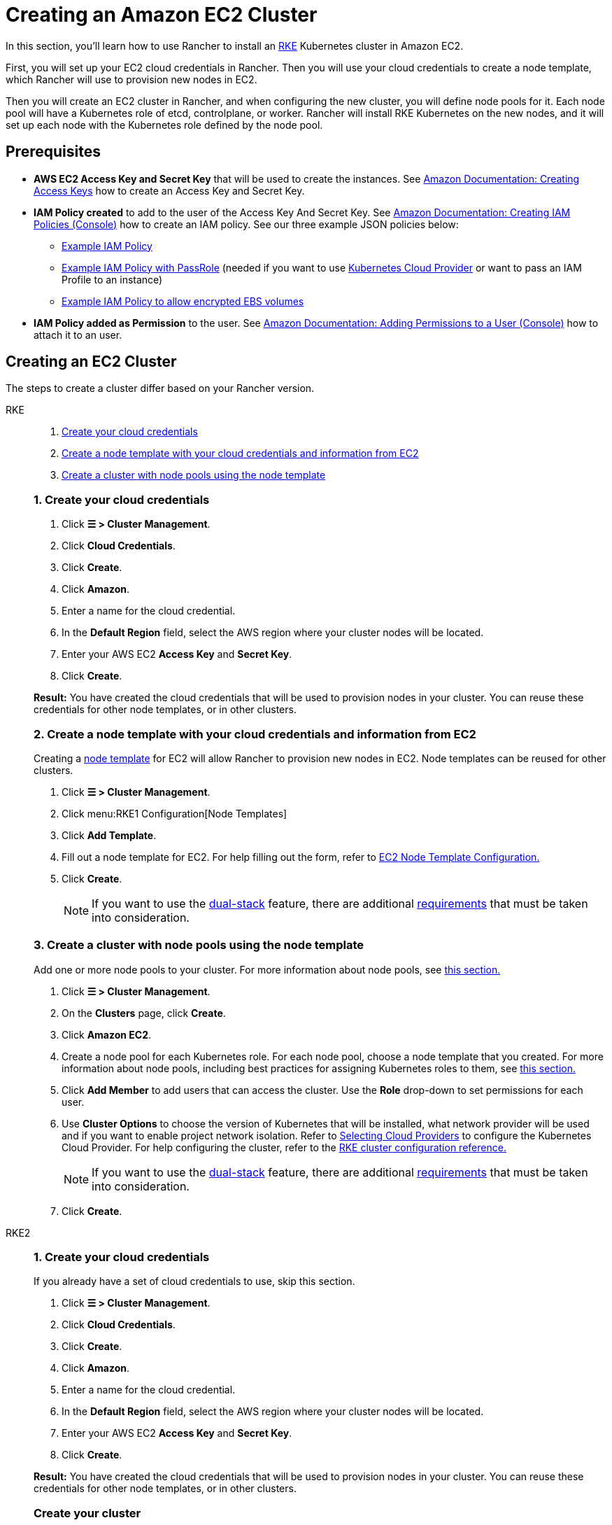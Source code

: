 = Creating an Amazon EC2 Cluster
:description: Learn the prerequisites and steps required in order for you to create an Amazon EC2 cluster using Rancher

In this section, you'll learn how to use Rancher to install an https://rancher.com/docs/rke/latest/en/[RKE] Kubernetes cluster in Amazon EC2.

First, you will set up your EC2 cloud credentials in Rancher. Then you will use your cloud credentials to create a node template, which Rancher will use to provision new nodes in EC2.

Then you will create an EC2 cluster in Rancher, and when configuring the new cluster, you will define node pools for it. Each node pool will have a Kubernetes role of etcd, controlplane, or worker. Rancher will install RKE Kubernetes on the new nodes, and it will set up each node with the Kubernetes role defined by the node pool.

== Prerequisites

* *AWS EC2 Access Key and Secret Key* that will be used to create the instances. See https://docs.aws.amazon.com/IAM/latest/UserGuide/id_credentials_access-keys.html#Using_CreateAccessKey[Amazon Documentation: Creating Access Keys] how to create an Access Key and Secret Key.
* *IAM Policy created* to add to the user of the Access Key And Secret Key. See https://docs.aws.amazon.com/IAM/latest/UserGuide/access_policies_create.html#access_policies_create-start[Amazon Documentation: Creating IAM Policies (Console)] how to create an IAM policy. See our three example JSON policies below:
 ** <<_example_iam_policy,Example IAM Policy>>
 ** <<_example_iam_policy_with_passrole,Example IAM Policy with PassRole>> (needed if you want to use xref:cluster-deployment/set-up-cloud-providers/set-up-cloud-providers.adoc[Kubernetes Cloud Provider] or want to pass an IAM Profile to an instance)
 ** <<_example_iam_policy_to_allow_encrypted_ebs_volumes,Example IAM Policy to allow encrypted EBS volumes>>
* *IAM Policy added as Permission* to the user. See https://docs.aws.amazon.com/IAM/latest/UserGuide/id_users_change-permissions.html#users_change_permissions-add-console[Amazon Documentation: Adding Permissions to a User (Console)] how to attach it to an user.

== Creating an EC2 Cluster

The steps to create a cluster differ based on your Rancher version.

[tabs]
======
RKE::
+
--
. <<_1_create_your_cloud_credentials,Create your cloud credentials>>
. <<_2_create_a_node_template_with_your_cloud_credentials_and_information_from_ec2,Create a node template with your cloud credentials and information from EC2>>
. <<_3_create_a_cluster_with_node_pools_using_the_node_template,Create a cluster with node pools using the node template>>

[#_rke_1_create_your_cloud_credentials]
[pass]
<h3><a class="anchor" id="_rke_1_create_your_cloud_credentials" href="#_rke_1_create_your_cloud_credentials"></a>1. Create your cloud credentials</h3>

. Click *☰ > Cluster Management*.
. Click *Cloud Credentials*.
. Click *Create*.
. Click *Amazon*.
. Enter a name for the cloud credential.
. In the *Default Region* field, select the AWS region where your cluster nodes will be located.
. Enter your AWS EC2 *Access Key* and *Secret Key*.
. Click *Create*.

*Result:* You have created the cloud credentials that will be used to provision nodes in your cluster. You can reuse these credentials for other node templates, or in other clusters.

[#_2_create_a_node_template_with_your_cloud_credentials_and_information_from_ec2]
[pass]
<h3><a class="anchor" id="_2_create_a_node_template_with_your_cloud_credentials_and_information_from_ec2" href="#_2_create_a_node_template_with_your_cloud_credentials_and_information_from_ec2"></a>2. Create a node template with your cloud credentials and information from EC2</h3>

Creating a xref:cluster-deployment/infra-providers/infra-providers.adoc#_node_templates[node template] for EC2 will allow Rancher to provision new nodes in EC2. Node templates can be reused for other clusters.

. Click *☰ > Cluster Management*.
. Click menu:RKE1 Configuration[Node Templates]
. Click *Add Template*.
. Fill out a node template for EC2. For help filling out the form, refer to xref:cluster-deployment/infra-providers/aws/node-template-configuration.adoc[EC2 Node Template Configuration.]
. Click *Create*.
+

[NOTE]
====
If you want to use the https://kubernetes.io/docs/concepts/services-networking/dual-stack/[dual-stack] feature, there are additional https://rancher.com/docs/rke//latest/en/config-options/dual-stack#requirements[requirements] that must be taken into consideration.
====

[#_3_create_a_cluster_with_node_pools_using_the_node_template]
[pass]
<h3><a class="anchor" id="_3_create_a_cluster_with_node_pools_using_the_node_template" href="#_3_create_a_cluster_with_node_pools_using_the_node_template"></a>3. Create a cluster with node pools using the node template</h3>

Add one or more node pools to your cluster. For more information about node pools, see xref:cluster-deployment/infra-providers/infra-providers.adoc[this section.]

. Click *☰ > Cluster Management*.
. On the *Clusters* page, click *Create*.
. Click *Amazon EC2*.
. Create a node pool for each Kubernetes role. For each node pool, choose a node template that you created. For more information about node pools, including best practices for assigning Kubernetes roles to them, see xref:cluster-deployment/infra-providers/infra-providers.adoc[this section.]
. Click *Add Member* to add users that can access the cluster. Use the *Role* drop-down to set permissions for each user.
. Use *Cluster Options* to choose the version of Kubernetes that will be installed, what network provider will be used and if you want to enable project network isolation. Refer to xref:cluster-deployment/set-up-cloud-providers/set-up-cloud-providers.adoc[Selecting Cloud Providers] to configure the Kubernetes Cloud Provider. For help configuring the cluster, refer to the xref:cluster-deployment/configuration/rke1.adoc[RKE cluster configuration reference.]
+

[NOTE]
====
If you want to use the https://kubernetes.io/docs/concepts/services-networking/dual-stack/[dual-stack] feature, there are additional https://rancher.com/docs/rke//latest/en/config-options/dual-stack#requirements[requirements] that must be taken into consideration.
====


. Click *Create*.
--

RKE2::
+
--
[#_rke2_1_create_your_cloud_credentials]
[pass]
<h3><a class="anchor" id="_rke2_1_create_your_cloud_credentials" href="#_rke2_1_create_your_cloud_credentials"></a>1. Create your cloud credentials</h3>

If you already have a set of cloud credentials to use, skip this section.

. Click *☰ > Cluster Management*.
. Click *Cloud Credentials*.
. Click *Create*.
. Click *Amazon*.
. Enter a name for the cloud credential.
. In the *Default Region* field, select the AWS region where your cluster nodes will be located.
. Enter your AWS EC2 *Access Key* and *Secret Key*.
. Click *Create*.

*Result:* You have created the cloud credentials that will be used to provision nodes in your cluster. You can reuse these credentials for other node templates, or in other clusters.

[#_rke2_create_your_cluster]
[pass]
<h3><a class="anchor" id="_create_your_cluster" href="#_create_your_cluster"></a>Create your cluster</h3>

. Click *☰ > Cluster Management*.
. On the *Clusters* page, click *Create*.
. Toggle the switch to *RKE2/K3s*.
. Click *Amazon EC2*.
. Select a *Cloud Credential*, if more than one exists. Otherwise, it's preselected.
. Enter a *Cluster Name*.
. Create a machine pool for each Kubernetes role. Refer to the xref:cluster-deployment/infra-providers/infra-providers.adoc#_node_roles[best practices] for recommendations on role assignments and counts.
 .. For each machine pool, define the machine configuration. Refer to xref:cluster-deployment/infra-providers/aws/machine-configuration.adoc[the EC2 machine configuration reference] for information on configuration options.
. Use the *Cluster Configuration* to choose the version of Kubernetes that will be installed, what network provider will be used and if you want to enable project network isolation. For help configuring the cluster, refer to the xref:cluster-deployment/configuration/rke2.adoc[RKE2 cluster configuration reference.]
. Use *Member Roles* to configure user authorization for the cluster. Click *Add Member* to add users that can access the cluster. Use the *Role* drop-down to set permissions for each user.
. Click *Create*.
--
======

*Result:*

Your cluster is created and assigned a state of *Provisioning*. Rancher is standing up your cluster.

You can access your cluster after its state is updated to *Active*.

*Active* clusters are assigned two Projects:

* `Default`, containing the `default` namespace
* `System`, containing the `cattle-system`, `ingress-nginx`, `kube-public`, and `kube-system` namespaces

=== Optional Next Steps

After creating your cluster, you can access it through the Rancher UI. As a best practice, we recommend setting up these alternate ways of accessing your cluster:

* *Access your cluster with the kubectl CLI:* Follow xref:cluster-admin/manage-clusters/access-clusters/use-kubectl-and-kubeconfig.adoc#_accessing_clusters_with_kubectl_from_your_workstation[these steps] to access clusters with kubectl on your workstation. In this case, you will be authenticated through the Rancher server's authentication proxy, then Rancher will connect you to the downstream cluster. This method lets you manage the cluster without the Rancher UI.
* *Access your cluster with the kubectl CLI, using the authorized cluster endpoint:* Follow xref:cluster-admin/manage-clusters/access-clusters/use-kubectl-and-kubeconfig.adoc#_authenticating_directly_with_a_downstream_cluster[these steps] to access your cluster with kubectl directly, without authenticating through Rancher. We recommend setting up this alternative method to access your cluster so that in case you can't connect to Rancher, you can still access the cluster.

== IAM Policies

=== Example IAM Policy

[,json]
----
{
    "Version": "2012-10-17",
    "Statement": [
        {
            "Sid": "VisualEditor0",
            "Effect": "Allow",
            "Action": [
                "ec2:AuthorizeSecurityGroupIngress",
                "ec2:Describe*",
                "ec2:ImportKeyPair",
                "ec2:CreateKeyPair",
                "ec2:CreateSecurityGroup",
                "ec2:CreateTags",
                "ec2:DeleteKeyPair",
                "ec2:ModifyInstanceMetadataOptions"
            ],
            "Resource": "*"
        },
        {
            "Sid": "VisualEditor1",
            "Effect": "Allow",
            "Action": [
                "ec2:RunInstances"
            ],
            "Resource": [
                "arn:aws:ec2:REGION::image/ami-*",
                "arn:aws:ec2:REGION:AWS_ACCOUNT_ID:instance/*",
                "arn:aws:ec2:REGION:AWS_ACCOUNT_ID:placement-group/*",
                "arn:aws:ec2:REGION:AWS_ACCOUNT_ID:volume/*",
                "arn:aws:ec2:REGION:AWS_ACCOUNT_ID:subnet/*",
                "arn:aws:ec2:REGION:AWS_ACCOUNT_ID:key-pair/*",
                "arn:aws:ec2:REGION:AWS_ACCOUNT_ID:network-interface/*",
                "arn:aws:ec2:REGION:AWS_ACCOUNT_ID:security-group/*"
            ]
        },
        {
            "Sid": "VisualEditor2",
            "Effect": "Allow",
            "Action": [
                "ec2:RebootInstances",
                "ec2:TerminateInstances",
                "ec2:StartInstances",
                "ec2:StopInstances"
            ],
            "Resource": "arn:aws:ec2:REGION:AWS_ACCOUNT_ID:instance/*"
        }
    ]
}
----

=== Example IAM Policy with PassRole

[,json]
----
{
    "Version": "2012-10-17",
    "Statement": [
        {
            "Sid": "VisualEditor0",
            "Effect": "Allow",
            "Action": [
                "ec2:AuthorizeSecurityGroupIngress",
                "ec2:Describe*",
                "ec2:ImportKeyPair",
                "ec2:CreateKeyPair",
                "ec2:CreateSecurityGroup",
                "ec2:CreateTags",
                "ec2:DeleteKeyPair",
                "ec2:ModifyInstanceMetadataOptions"
            ],
            "Resource": "*"
        },
        {
            "Sid": "VisualEditor1",
            "Effect": "Allow",
            "Action": [
                "iam:PassRole",
                "ec2:RunInstances"
            ],
            "Resource": [
                "arn:aws:ec2:REGION::image/ami-*",
                "arn:aws:ec2:REGION:AWS_ACCOUNT_ID:instance/*",
                "arn:aws:ec2:REGION:AWS_ACCOUNT_ID:placement-group/*",
                "arn:aws:ec2:REGION:AWS_ACCOUNT_ID:volume/*",
                "arn:aws:ec2:REGION:AWS_ACCOUNT_ID:subnet/*",
                "arn:aws:ec2:REGION:AWS_ACCOUNT_ID:key-pair/*",
                "arn:aws:ec2:REGION:AWS_ACCOUNT_ID:network-interface/*",
                "arn:aws:ec2:REGION:AWS_ACCOUNT_ID:security-group/*",
                "arn:aws:iam::AWS_ACCOUNT_ID:role/YOUR_ROLE_NAME"
            ]
        },
        {
            "Sid": "VisualEditor2",
            "Effect": "Allow",
            "Action": [
                "ec2:RebootInstances",
                "ec2:TerminateInstances",
                "ec2:StartInstances",
                "ec2:StopInstances"
            ],
            "Resource": "arn:aws:ec2:REGION:AWS_ACCOUNT_ID:instance/*"
        }
    ]
}
----

=== Example IAM Policy to allow encrypted EBS volumes

[,json]
----
{
  "Version": "2012-10-17",
  "Statement": [
    {
      "Effect": "Allow",
      "Action": [
        "kms:Decrypt",
        "kms:GenerateDataKeyWithoutPlaintext",
        "kms:Encrypt",
        "kms:DescribeKey",
        "kms:CreateGrant",
        "ec2:DetachVolume",
        "ec2:AttachVolume",
        "ec2:DeleteSnapshot",
        "ec2:DeleteTags",
        "ec2:CreateTags",
        "ec2:CreateVolume",
        "ec2:DeleteVolume",
        "ec2:CreateSnapshot"
      ],
      "Resource": [
        "arn:aws:ec2:REGION:AWS_ACCOUNT_ID:volume/*",
        "arn:aws:ec2:REGION:AWS_ACCOUNT_ID:instance/*",
        "arn:aws:ec2:REGION:AWS_ACCOUNT_ID:snapshot/*",
        "arn:aws:kms:REGION:AWS_ACCOUNT_ID:key/KMS_KEY_ID"
      ]
    },
    {
      "Effect": "Allow",
      "Action": [
        "ec2:DescribeInstances",
        "ec2:DescribeTags",
        "ec2:DescribeVolumes",
        "ec2:DescribeSnapshots"
      ],
      "Resource": "*"
    }
  ]
}
----
